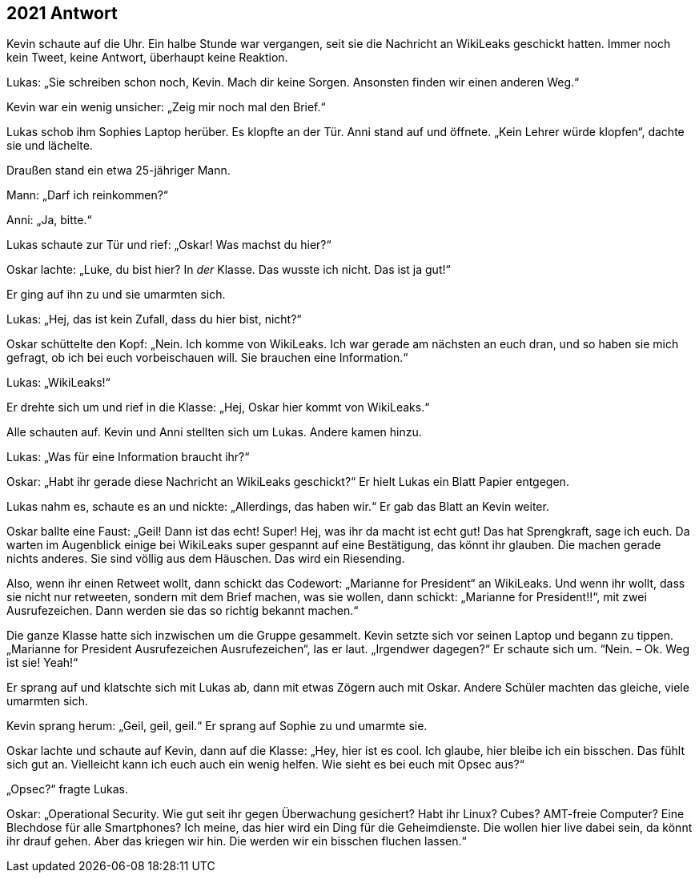 == [big-number]#2021# Antwort 

[text-caps]#Kevin schaute auf# die Uhr.
Ein halbe Stunde war vergangen, seit sie die Nachricht an WikiLeaks geschickt hatten.
Immer noch kein Tweet, keine Antwort, überhaupt keine Reaktion.

Lukas: „Sie schreiben schon noch, Kevin.
Mach dir keine Sorgen.
Ansonsten finden wir einen anderen Weg.“

Kevin war ein wenig unsicher: „Zeig mir noch mal den Brief.“

Lukas schob ihm Sophies Laptop herüber.
Es klopfte an der Tür.
Anni stand auf und öffnete.
„Kein Lehrer würde klopfen“, dachte sie und lächelte.

Draußen stand ein etwa 25-jähriger Mann.

Mann: „Darf ich reinkommen?“

Anni: „Ja, bitte.“

Lukas schaute zur Tür und rief: „Oskar!
Was machst du hier?“

Oskar lachte: „Luke, du bist hier?
In _der_ Klasse.
Das wusste ich nicht.
Das ist ja gut!“

Er ging auf ihn zu und sie umarmten sich.

Lukas: „Hej, das ist kein Zufall, dass du hier bist, nicht?“

Oskar schüttelte den Kopf: „Nein.
Ich komme von WikiLeaks.
Ich war gerade am nächsten an euch dran, und so haben sie mich gefragt, ob ich bei euch vorbeischauen will.
Sie brauchen eine Information.“

Lukas: „WikiLeaks!“

Er drehte sich um und rief in die Klasse: „Hej, Oskar hier kommt von WikiLeaks.“

Alle schauten auf.
Kevin und Anni stellten sich um Lukas.
Andere kamen hinzu.

Lukas: „Was für eine Information braucht ihr?“

Oskar: „Habt ihr gerade diese Nachricht an WikiLeaks geschickt?“ Er hielt Lukas ein Blatt Papier entgegen.

Lukas nahm es, schaute es an und nickte: „Allerdings, das haben wir.“ Er gab das Blatt an Kevin weiter.

Oskar ballte eine Faust: „Geil!
Dann ist das echt!
Super!
Hej, was ihr da macht ist echt gut!
Das hat Sprengkraft, sage ich euch.
Da warten im Augenblick einige bei WikiLeaks super gespannt auf eine Bestätigung, das könnt ihr glauben.
Die machen gerade nichts anderes.
Sie sind völlig aus dem Häuschen.
Das wird ein Riesending.

Also, wenn ihr einen Retweet wollt, dann schickt das Codewort: „Marianne for President“ an WikiLeaks.
Und wenn ihr wollt, dass sie nicht nur retweeten, sondern mit dem Brief machen, was sie wollen, dann schickt: „Marianne for President!!“, mit zwei Ausrufezeichen.
Dann werden sie das so richtig bekannt machen.“

Die ganze Klasse hatte sich inzwischen um die Gruppe gesammelt.
Kevin setzte sich vor seinen Laptop und begann zu tippen. „Marianne for President Ausrufezeichen Ausrufezeichen“, las er laut.
„Irgendwer dagegen?“ Er schaute sich um.
“Nein.
– Ok.
Weg ist sie!
Yeah!“

Er sprang auf und klatschte sich mit Lukas ab, dann mit etwas Zögern auch mit Oskar.
Andere Schüler machten das gleiche, viele umarmten sich.

Kevin sprang herum: „Geil, geil, geil.“ Er sprang auf Sophie zu und umarmte sie.

Oskar lachte und schaute auf Kevin, dann auf die Klasse: „Hey, hier ist es cool.
Ich glaube, hier bleibe ich ein bisschen.
Das fühlt sich gut an.
Vielleicht kann ich euch auch ein wenig helfen.
Wie sieht es bei euch mit Opsec aus?“

„Opsec?“ fragte Lukas.

Oskar: „Operational Security.
Wie gut seit ihr gegen Überwachung gesichert?
Habt ihr Linux?
Cubes?
AMT-freie Computer?
Eine Blechdose für alle Smartphones?
Ich meine, das hier wird ein Ding für die Geheimdienste.
Die wollen hier live dabei sein, da könnt ihr drauf gehen.
Aber das kriegen wir hin.
Die werden wir ein bisschen fluchen lassen.“

